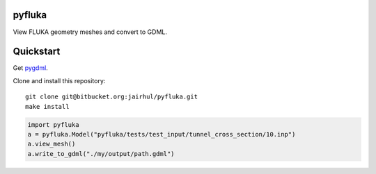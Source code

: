 =======
pyfluka
=======

View FLUKA geometry meshes and convert to GDML.

==========
Quickstart
==========

Get `pygdml <https://bitbucket.org/jairhul/pygdml>`_.

Clone and install this repository::

  git clone git@bitbucket.org:jairhul/pyfluka.git
  make install

.. code-block:: python

   import pyfluka
   a = pyfluka.Model("pyfluka/tests/test_input/tunnel_cross_section/10.inp")
   a.view_mesh()
   a.write_to_gdml("./my/output/path.gdml")
